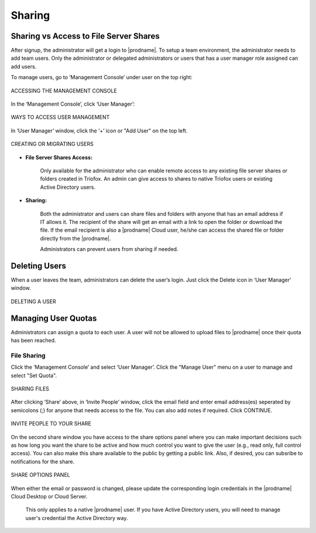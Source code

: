#########
Sharing
#########

Sharing vs Access to File Server Shares
==========================================

After signup, the administrator will get a login to |prodname|. To setup a team environment, the administrator needs to add team users. Only the administrator or delegated administrators or users that has a user manager role assigned can add users.

To manage users, go to ‘Management Console’ under user on the top right:

.. figure:: _static/image_s12_1_1.png
    :align: center

    ACCESSING THE MANAGEMENT CONSOLE


In the ‘Management Console’, click ‘User Manager’:

.. figure:: _static/image_s12_1_2.png
    :align: center

    WAYS TO ACCESS USER MANAGEMENT


In ‘User Manager’ window, click the ‘+’ icon or "Add User" on the top left.

.. figure:: _static/image_s12_1_3.png
    :align: center

    CREATING OR MIGRATING USERS




*  **File Server Shares Access:** 
 
    Only available for the administrator who can enable remote access to any existing file server shares or folders created in Triofox. An admin can give access to shares to
    native Triofox users or existing Active Directory users.  
 
*  **Sharing:** 
 
    Both the administrator and users can share files and folders with anyone that has an email address if IT allows it. The recipient of the share will get an
    email with a link to open the folder or download the file. If the email recipient is also a |prodname| Cloud user, he/she can access the shared file or folder directly 
    from the |prodname|.

    Administrators can prevent users from sharing if needed.

Deleting Users
===============

When a user leaves the team, administrators can delete the user’s login. Just click the Delete icon in ‘User Manager’ window.

.. figure:: _static/image_s12_1_4.png
    :align: center

    DELETING A USER


Managing User Quotas
=====================

Administrators can assign a quota to each user. A user will not be allowed to upload files to |prodname| once their quota has been reached.

File Sharing
-------------

Click the ‘Management Console’ and select ‘User Manager’. Click the "Manage User" menu on a user to manage and select "Set Quota".

.. figure:: _static/New140.png
    :align: center

    SHARING FILES

After clicking ‘Share’ above, in ‘Invite People’ window, click the email field and enter email address(es) seperated by semicolons (;) for anyone that needs access to the file. 
You can also add notes if required. Click CONTINUE.

.. figure:: _static/New141.png
    :align: center

    INVITE PEOPLE TO YOUR SHARE

On the second share window you have access to the share options panel where you can make important decisions such as how long you want the share to be active and 
how much control you want to give the user (e.g., read only, full control access). You can also make this share available to the public by getting a public link. Also, if desired,
you can subsribe to notifications for the share.

.. figure:: _static/New142.png
    :align: center

    SHARE OPTIONS PANEL

When either the email or password is changed, please update the corresponding login credentials in the |prodname| Cloud Desktop or Cloud Server.


    This only applies to a native |prodname| user. If you have Active Directory users, you will need to manage user's credential the Active Directory way.
    

